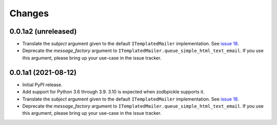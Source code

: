 =========
 Changes
=========

0.0.1a2 (unreleased)
====================

- Translate the *subject* argument given to the default
  ``ITemplatedMailer`` implementation. See `issue 18
  <https://github.com/NextThought/nti.mailer/issues/18>`_.

- Deprecate the *message_factory* argument to
  ``ITemplatedMailer.queue_simple_html_text_email``. If you use this
  argument, please bring up your use-case in the issue tracker.

0.0.1a1 (2021-08-12)
====================

- Initial PyPI release.

- Add support for Python 3.6 through 3.9. 3.10 is expected when
  zodbpickle supports it.

- Translate the *subject* argument given to the default
  ``ITemplatedMailer`` implementation. See `issue 18
  <https://github.com/NextThought/nti.mailer/issues/18>`_.

- Deprecate the *message_factory* argument to
  ``ITemplatedMailer.queue_simple_html_text_email``. If you use this
  argument, please bring up your use-case in the issue tracker.
